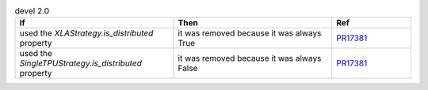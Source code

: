 .. list-table:: devel 2.0
   :widths: 40 40 20
   :header-rows: 1

   * - If
     - Then
     - Ref

   * - used the `XLAStrategy.is_distributed` property
     - it was removed because it was always True
     - `PR17381`_

   * - used the `SingleTPUStrategy.is_distributed` property
     - it was removed because it was always False
     - `PR17381`_


.. _pr17381: https://github.com/Lightning-AI/lightning/pull/17381
